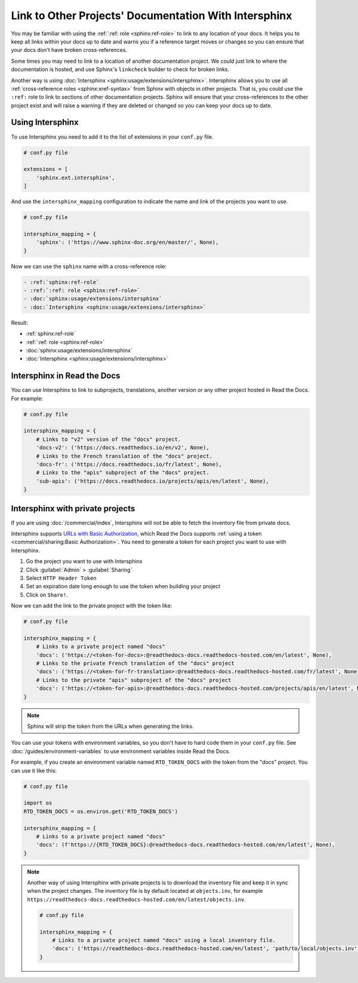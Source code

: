 Link to Other Projects' Documentation With Intersphinx
======================================================

You may be familiar with using the :ref:`:ref: role <sphinx:ref-role>` to link to any location of your docs.
It helps you to keep all links within your docs up to date and warns you if a reference target moves or changes
so you can ensure that your docs don't have broken cross-references.

Some times you may need to link to a location of another documentation project.
We could just link to where the documentation is hosted,
and use Sphinx's ``linkcheck`` builder to check for broken links.

Another way is using :doc:`Intersphinx <sphinx:usage/extensions/intersphinx>`.
Intersphinx allows you to use all :ref:`cross-reference roles <sphinx:xref-syntax>` from Sphinx with objects in other projects.
That is, you could use the ``:ref:`` role to link to sections of other documentation projects.
Sphinx will ensure that your cross-references to the other project exist and will raise a warning if they are deleted or changed so you can keep your docs up to date.

Using Intersphinx
-----------------

To use Intersphinx you need to add it to the list of extensions in your ``conf.py`` file.


.. code:: python

   # conf.py file

   extensions = [
       'sphinx.ext.intersphinx',
   ]

And use the ``intersphinx_mapping`` configuration to indicate the name and link of the projects you want to use.

.. code:: python

   # conf.py file

   intersphinx_mapping = {
       'sphinx': ('https://www.sphinx-doc.org/en/master/', None),
   }


Now we can use the ``sphinx`` name with a cross-reference role:

.. code:: rst

   - :ref:`sphinx:ref-role`
   - :ref:`:ref: role <sphinx:ref-role>`
   - :doc:`sphinx:usage/extensions/intersphinx`
   - :doc:`Intersphinx <sphinx:usage/extensions/intersphinx>`

Result:

- :ref:`sphinx:ref-role`
- :ref:`:ref: role <sphinx:ref-role>`
- :doc:`sphinx:usage/extensions/intersphinx`
- :doc:`Intersphinx <sphinx:usage/extensions/intersphinx>`

Intersphinx in Read the Docs
----------------------------

You can use Intersphinx to link to subprojects, translations, another version or any other project hosted in Read the Docs.
For example:

.. code:: python

   # conf.py file

   intersphinx_mapping = {
       # Links to "v2" version of the "docs" project.
       'docs-v2': ('https://docs.readthedocs.io/en/v2', None),
       # Links to the French translation of the "docs" project.
       'docs-fr': ('https://docs.readthedocs.io/fr/latest', None),
       # Links to the "apis" subproject of the "docs" project.
       'sub-apis': ('https://docs.readthedocs.io/projects/apis/en/latest', None),
   }

Intersphinx with private projects
---------------------------------

If you are using :doc:`/commercial/index`,
Intersphinx will not be able to fetch the inventory file from private docs.

Intersphinx supports `URLs with Basic Authorization <https://www.sphinx-doc.org/en/master/usage/extensions/intersphinx.html#using-intersphinx-with-inventory-file-under-basic-authorization>`__,
which Read the Docs supports :ref:`using a token <commercial/sharing:Basic Authorization>`.
You need to generate a token for each project you want to use with Intersphinx.

#. Go the project you want to use with Intersphinx
#. Click :guilabel:`Admin` > :guilabel:`Sharing`
#. Select ``HTTP Header Token``
#. Set an expiration date long enough to use the token when building your project
#. Click on ``Share!``.

Now we can add the link to the private project with the token like:

.. code:: python

   # conf.py file

   intersphinx_mapping = {
       # Links to a private project named "docs"
       'docs': ('https://<token-for-docs>:@readthedocs-docs.readthedocs-hosted.com/en/latest', None),
       # Links to the private French translation of the "docs" project
       'docs': ('https://<token-for-fr-translation>:@readthedocs-docs.readthedocs-hosted.com/fr/latest', None),
       # Links to the private "apis" subproject of the "docs" project
       'docs': ('https://<token-for-apis>:@readthedocs-docs.readthedocs-hosted.com/projects/apis/en/latest', None),
   }


.. note::

   Sphinx will strip the token from the URLs when generating the links.

You can use your tokens with environment variables,
so you don't have to hard code them in your ``conf.py`` file.
See :doc:`/guides/environment-variables` to use environment variables inside Read the Docs.

For example,
if you create an environment variable named ``RTD_TOKEN_DOCS`` with the token from the "docs" project.
You can use it like this:

.. code:: python

   # conf.py file

   import os
   RTD_TOKEN_DOCS = os.environ.get('RTD_TOKEN_DOCS')

   intersphinx_mapping = {
       # Links to a private project named "docs"
       'docs': (f'https://{RTD_TOKEN_DOCS}:@readthedocs-docs.readthedocs-hosted.com/en/latest', None),
   }

.. note::

   Another way of using Intersphinx with private projects is to download the inventory file and keep it in sync when the project changes.
   The inventory file is by default located at ``objects.inv``, for example ``https://readthedocs-docs.readthedocs-hosted.com/en/latest/objects.inv``.

   .. code:: python
      
      # conf.py file

      intersphinx_mapping = {
          # Links to a private project named "docs" using a local inventory file.
          'docs': ('https://readthedocs-docs.readthedocs-hosted.com/en/latest', 'path/to/local/objects.inv'),
      }
